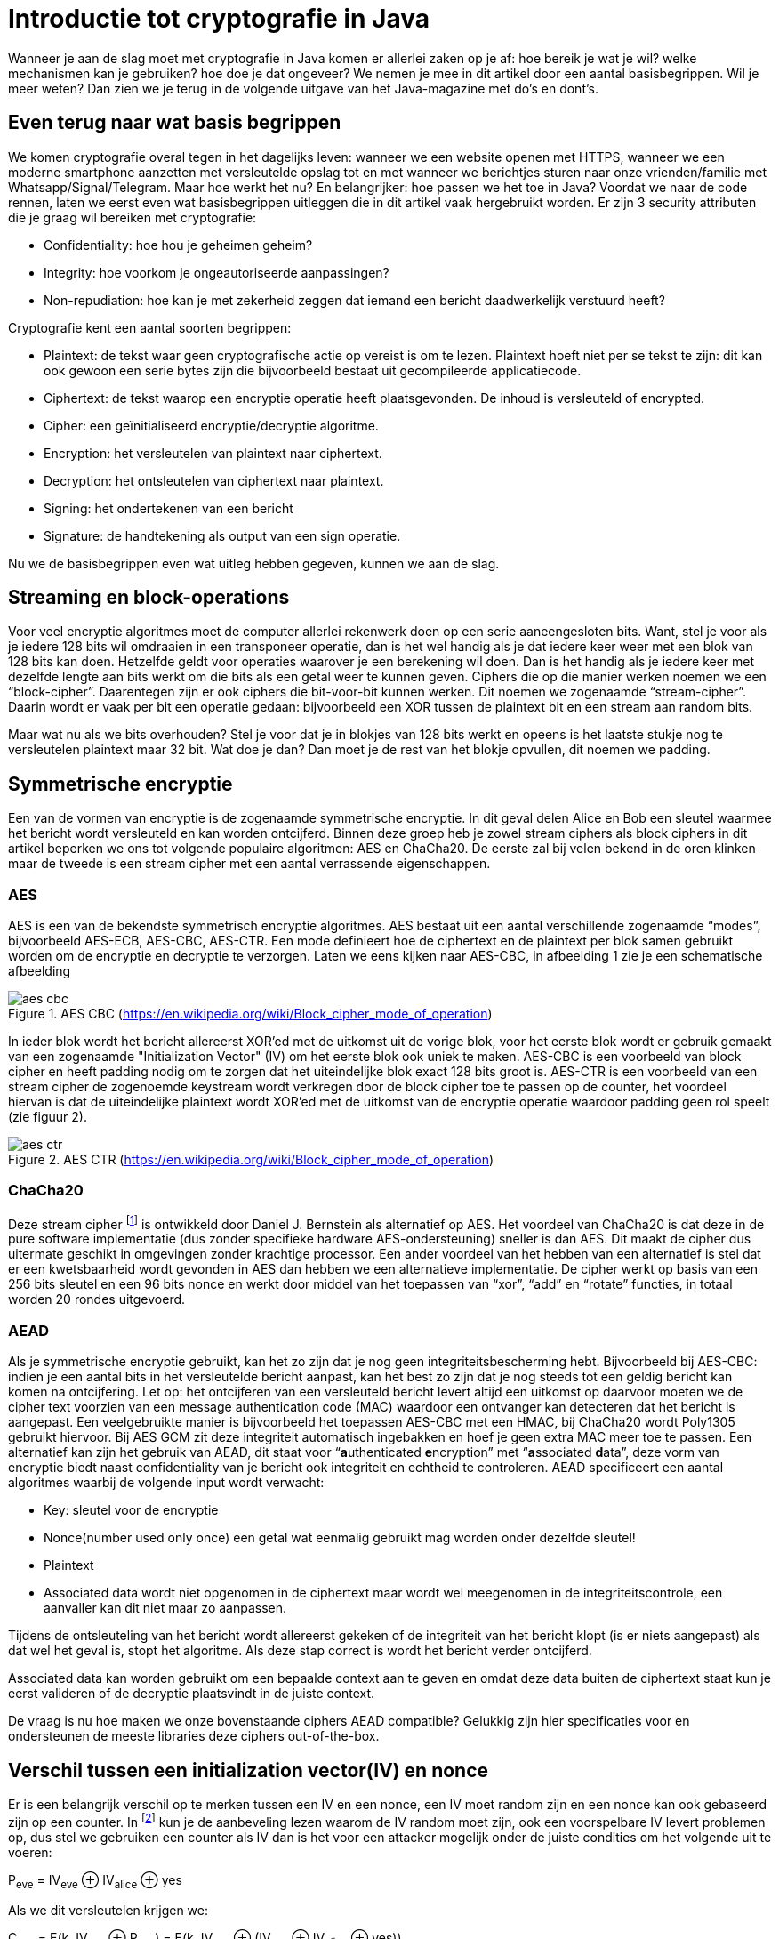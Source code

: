 # Introductie tot cryptografie in Java

Wanneer je aan de slag moet met cryptografie in Java komen er allerlei zaken op je af: hoe bereik je wat je wil?
welke mechanismen kan je gebruiken? hoe doe je dat ongeveer?
We nemen je mee in dit artikel door een aantal basisbegrippen. Wil je meer weten? Dan zien we je terug in de volgende
uitgave van het Java-magazine met do’s en dont’s.

## Even terug naar wat basis begrippen

We komen cryptografie overal tegen in het dagelijks leven: wanneer we een website openen met HTTPS, wanneer we een moderne
smartphone aanzetten met versleutelde opslag tot en met
wanneer we berichtjes sturen naar onze vrienden/familie met Whatsapp/Signal/Telegram. Maar hoe werkt het nu? En
belangrijker: hoe passen we het toe in Java? Voordat we naar de code rennen, laten we eerst even wat basisbegrippen
uitleggen die in dit artikel vaak hergebruikt worden. Er zijn 3 security attributen die je graag wil bereiken met cryptografie:

- Confidentiality: hoe hou je geheimen geheim?
- Integrity: hoe voorkom je ongeautoriseerde aanpassingen?
- Non-repudiation: hoe kan je met zekerheid zeggen dat iemand een bericht daadwerkelijk verstuurd heeft?

Cryptografie kent een aantal soorten begrippen:

- Plaintext: de tekst waar geen cryptografische actie op vereist is om te lezen. Plaintext hoeft niet per se tekst te zijn: dit kan ook gewoon een serie bytes zijn die bijvoorbeeld bestaat uit gecompileerde applicatiecode.
- Ciphertext: de tekst waarop een encryptie operatie heeft plaatsgevonden. De inhoud is versleuteld of encrypted.
- Cipher: een geïnitialiseerd encryptie/decryptie algoritme.
- Encryption: het versleutelen van plaintext naar ciphertext.
- Decryption: het ontsleutelen van ciphertext naar plaintext.
- Signing: het ondertekenen van een bericht
- Signature: de handtekening als output van een sign operatie.

Nu we de basisbegrippen even wat uitleg hebben gegeven, kunnen we aan de slag.

## Streaming en block-operations

Voor veel encryptie algoritmes moet de computer allerlei rekenwerk doen op een serie aaneengesloten bits. Want, stel je
voor als je iedere 128 bits wil omdraaien in een transponeer operatie, dan is het wel handig als je dat iedere keer weer
met een blok van 128 bits kan doen. Hetzelfde geldt voor operaties waarover je een berekening wil doen. Dan is het handig
als je iedere keer met dezelfde lengte aan bits werkt om die bits als een getal weer te kunnen geven. Ciphers die op die
manier werken noemen we een “block-cipher”.
Daarentegen zijn er ook ciphers die bit-voor-bit kunnen werken. Dit noemen we zogenaamde “stream-cipher”. Daarin wordt
er vaak per bit een operatie gedaan: bijvoorbeeld een XOR tussen de plaintext bit en een stream aan random bits.

Maar wat nu als we bits overhouden? Stel je voor dat je in blokjes van 128 bits werkt en opeens is het laatste stukje
nog te versleutelen plaintext maar 32 bit. Wat doe je dan? Dan moet je de rest van het blokje opvullen, dit noemen we padding.

## Symmetrische encryptie

Een van de vormen van encryptie is de zogenaamde symmetrische encryptie. In dit geval delen Alice en Bob een sleutel
waarmee het bericht wordt versleuteld en kan worden ontcijferd. Binnen deze groep heb je zowel stream ciphers als
block ciphers in dit artikel beperken we ons tot volgende populaire algoritmen: AES en ChaCha20. De eerste zal bij
velen bekend in de oren klinken maar de tweede is een stream cipher met een aantal verrassende eigenschappen.

### AES


AES is een van de bekendste symmetrisch encryptie algoritmes. AES bestaat uit een aantal verschillende zogenaamde
“modes”, bijvoorbeeld AES-ECB, AES-CBC, AES-CTR. Een mode definieert hoe de ciphertext en de plaintext per blok samen gebruikt
worden om de encryptie en decryptie te verzorgen. Laten we eens kijken naar AES-CBC, in afbeelding 1 zie je een schematische afbeelding

.AES CBC (https://en.wikipedia.org/wiki/Block_cipher_mode_of_operation)
image::images/aes_cbc.png[]

In ieder blok wordt het bericht allereerst XOR’ed met de uitkomst uit de vorige blok, voor het eerste blok wordt er
gebruik gemaakt van een zogenaamde "Initialization Vector" (IV) om het eerste blok ook uniek te maken. AES-CBC is een
voorbeeld van block cipher en heeft padding nodig om te zorgen dat het uiteindelijke blok exact 128 bits groot is.
AES-CTR is een voorbeeld van een stream cipher de zogenoemde keystream wordt verkregen door de block cipher toe te passen
op de counter, het voordeel hiervan is dat de uiteindelijke plaintext wordt XOR’ed met de uitkomst van de encryptie
operatie waardoor padding geen rol speelt (zie figuur 2).

.AES CTR (https://en.wikipedia.org/wiki/Block_cipher_mode_of_operation)
image::images/aes_ctr.png[]


### ChaCha20

Deze stream cipher footnote:[ https://tools.ietf.org/html/rfc7539#section-1.1] is ontwikkeld door Daniel J. Bernstein als alternatief op AES. Het voordeel van ChaCha20 is dat deze
in de pure software implementatie (dus zonder specifieke hardware AES-ondersteuning) sneller is dan AES. Dit maakt de
cipher dus uitermate geschikt in omgevingen zonder krachtige processor. Een ander voordeel van het hebben van een
alternatief is stel dat er een kwetsbaarheid wordt gevonden in AES dan hebben we een alternatieve implementatie. De
cipher werkt op basis van een 256 bits sleutel en een 96 bits nonce en werkt door middel van het toepassen van “xor”,
“add” en “rotate” functies, in totaal worden 20 rondes uitgevoerd.


### AEAD
Als je symmetrische encryptie gebruikt, kan het zo zijn dat je nog geen integriteitsbescherming hebt. Bijvoorbeeld bij AES-CBC:
indien je een aantal bits in het versleutelde bericht aanpast, kan het best zo zijn dat je nog steeds tot een geldig bericht kan komen na ontcijfering.
Let op: het ontcijferen van een versleuteld bericht levert altijd een uitkomst op daarvoor moeten we de cipher text voorzien van een message authentication
code (MAC) waardoor een ontvanger kan detecteren dat het bericht is aangepast. Een veelgebruikte manier is bijvoorbeeld
het toepassen AES-CBC met een HMAC, bij ChaCha20 wordt Poly1305 gebruikt hiervoor. Bij AES GCM zit deze integriteit automatisch ingebakken en hoef je
geen extra MAC meer toe te passen.
Een alternatief kan zijn het gebruik van AEAD, dit staat voor “**a**uthenticated **e**ncryption” met “**a**ssociated **d**ata”, deze vorm van encryptie biedt naast confidentiality
van je bericht ook integriteit en echtheid te controleren. AEAD specificeert een aantal algoritmes waarbij de volgende
input wordt verwacht:

- Key: sleutel voor de encryptie
- Nonce(number used only once) een getal wat eenmalig gebruikt mag worden onder dezelfde sleutel!
- Plaintext
- Associated data wordt niet opgenomen in de ciphertext maar wordt wel meegenomen in de integriteitscontrole, een aanvaller
kan dit niet maar zo aanpassen.

Tijdens de ontsleuteling van het bericht wordt allereerst gekeken of de integriteit van het bericht klopt
(is er niets aangepast) als dat wel het geval is, stopt het algoritme. Als deze stap correct is wordt het bericht
verder ontcijferd.

Associated data kan worden gebruikt om een bepaalde context aan te geven en omdat deze data buiten de ciphertext staat
kun je eerst valideren of de decryptie plaatsvindt in de juiste context.

De vraag is nu hoe maken we onze bovenstaande ciphers AEAD compatible? Gelukkig zijn hier specificaties voor en
ondersteunen de meeste libraries deze ciphers out-of-the-box.


## Verschil tussen een initialization vector(IV) en nonce

Er is een belangrijk verschil op te merken tussen een IV en een nonce, een IV moet random zijn en een nonce kan ook
gebaseerd zijn op een counter. In footnote:[CWE-329: http://cwe.mitre.org/data/definitions/329.html] kun je de
aanbeveling lezen waarom de IV random moet zijn, ook een voorspelbare IV levert
problemen op, dus stel we gebruiken
een counter als IV dan is het voor een attacker mogelijk onder de juiste condities om het volgende uit te voeren:

P~eve~ = IV~eve~ ⊕ IV~alice~ ⊕ yes

Als we dit versleutelen krijgen we:

C~eve~ = E(k, IV~eve~ ⊕ P~eve~) = E(k, IV~eve~ ⊕ (IV~eve~ ⊕ IV~alice~ ⊕ yes))

dit levert:

IV~eve~ ⊕ IV~eve~ kunnen we tegen elkaar wegstrepen dus:

C~eve~ = E(k, IV~alice~ ⊕ "yes")

Nu kan Eve dus kijken of C~eve~ gelijk is C~alice~ als dit zo is, weet Eve dat Alice de waarde "yes" heeft gebruikt.

Dit voorbeeld is te vinden in onze Github repository footnote:[https://github.com/nbaars/java-magazine-article/].
Een nonce in bv AES GCM kan gewoon een counter zijn, het is daarbij wel belangrijk om dit nummer **exact 1 keer** te
gebruiken anders is er een aanval mogelijk op de gebruikte sleutel. Het voert te ver om in dit artikel hieraan
aandacht te besteden, zie footnote:[https://tools.ietf.org/id/draft-irtf-cfrg-gcmsiv-08.html] voor meer informatie.


## Uitdaging

Het grote probleem van symmetrische encryptie is: op welke veilige manier kun je de sleutel delen als je niet direct met
elkaar kunt communiceren maar als er bijvoorbeeld via het internet gedeeld moet worden, hierin kan asymmetrische encryptie
een rol spelen.

## Asymmetrische encryptie

Bij deze vorm encryptie hebben Alice en Bob 2 sleutels, 1 publieke sleutel en een geheime privé sleutel ook wel een
'key pair' genoemd. De publieke sleutels
kunnen Alice en Bob met elkaar delen. Als Alice een bericht naar Bob wil sturen gebruikt Alice de publieke sleutel van
Bob en versleuteld hiermee het bericht. Vanaf dat moment is Bob de enige die het bericht kan ontcijferen omdat Bob
de privé sleutel heeft.

Hoe de sleutel uitwisseling in de praktijk op een veilige manier moet gebeuren is buiten de scope van dit artikel. Je
kunt je voorstellen als Alice de sleutel naar Bob wil sturen zou een Eve dit bericht kunnen onderscheppen en haar eigen
publieke sleutel aan Bob geven. Als Bob dan met Alice wil communiceren kan Eve dit bericht lezen omdat Eve de bijbehorende
geheime sleutel heeft.

### RSA / Elliptic Curve Cryptography(ECC)

RSA (**R**on Rivest, **A**di Shamir, and Len **A**dleman) is ontwikkeld in 1978 en gebruikt priemgetallen en vermenigvuldigingen mod N.
Het principe is gebaseerd op het feit dat het ontbinden van priemgetallen een moeilijk probleem is.

ECC maakt gebuikt van elliptische krommen over eindige velden en discrete logaritmes wat net zoals bij RSA een moeilijk
probleem is. Deze kromme zijn vastgesteld en worden gevalideerd footnote:[https://safecurves.cr.yp.to/]. Een van de
voordelen van ECC is dat de grootte van de sleutel kleiner is, maar wel sterker. Dit maakt ECC efficienter en beter
te gebruiken in het geval van beperkte rekenkracht.

### Praktijk

Met een asymmetrische encryptie kun je per keer slechts een beperkt aantal bits versleutelen bijvoorbeeld met RSA-2048 kan
het bericht uit 2048 bits bestaan. Bij ECC wordt de grootte bepaald door het veld van de curve. In de praktijk wordt
asymmetrische encryptie vaak gebruikt als een manier om een symmetrische sleutel uit te wisselen tussen twee partijen.
Een voorbeeld hiervan is Elliptic-curve Diffie–Hellman (ECDH), dit is een 'key agreement protocol' waarbij de symmetrische
sleutel over een onveilig medium toch uitgewisseld kan worden. Deze symmetrische sleutel wordt dan gebruikt om het
bericht vervolgens te versleutelen.


## Hashing

Stel je voor: je verstuurt een bericht via een onbetrouwbaar medium, hoe kan je dan een indicatie krijgen of deze niet is
aangetast door fouten onderweg? In andere woorden: hoe krijg je een indicatie of de integriteit van een bericht niet is
aangepast? Hiervoor wordt onder andere de hashing methode toegepast. In feite wordt er over een plaintext met een
hashfunctie een hash berekend: `H(Plaintext) = hash`. De plaintext kan oneindig lang zijn, terwijl de hash altijd een
vaste lengte heeft. Je voelt hem wel aankomen: als iedere plaintext in de wereld door de hash functie heen tot een hash komt
met een vaste lengte, dan heb je dus ergens wel 2 berichten die allebei dezelfde hash hebben. Dit noemen we een collision.
Om te voorkomen dat je collisions krijgt, moet je een hash-algoritme kiezen wat een zo hoog mogelijke collision resistance
heeft. De SHA (Secure Hash Algorithm) familie is een groep aan hashes die een steeds hogere collision resistance heeft. Op
dit moment kunnen we dan ook aanbevelen om SHA-2 (256 of hoger) of SHA-3 (256) te gebruiken.

## Ondertekenen van een bericht

Waar je met een hash vooral keek of de integriteit in orde was, ga je met een signature een stap verder: je valideert de
integriteit van een bericht en je controleert of het bericht ook op die manier is verstuurd door de afzender. Een signature
wordt namelijk gemaakt door een private key die alleen de verstuurder heeft. Je kan de signature dan weer valideren met
de public key. Signatures zijn operaties die je niet op grote blokken plaintext direct kan zetten. In plaats daarvan
wordt de hash van een bericht ondertekend. De ondertekening daarvan controleer je vervolgens door met de public key te
valideren dat de signature klopt. Hoe gaat dit in zijn werk? Bekijk de onderstaande code:

[source, java]
----
public static byte[] signRsaPssSha512(byte[] privateKey, byte[] msg) {
   PSSSigner signer = new PSSSigner(new RSAEngine(), new SHA512Digest(), new SHA512Digest(), new SHA512Digest().getDigestSize());

   try {
       RSAPrivateCrtKeyParameters key = (RSAPrivateCrtKeyParameters) PrivateKeyFactory.createKey(privateKey);
       signer.init(true, key); //true means: sign
       signer.update(msg, 0, msg.length);
       return signer.generateSignature();
   } catch (IOException | CryptoException e) {
       throw new IllegalStateException(e);
   }
}
----

De plaintext `msg` in de code, wordt hier ondertekend. Om dit te doen wordt er eerst een `PSSSigner` klasse in het leven `
geroepen die een hash functie meekrijgt om een hash over het bericht te berekenen. De andere kant

We hebben nu alle bouwblokken beschreven en in het volgende artikel zullen we een aantal constructies
uitlichten waar je op moet letten als je encryptie gaat gebruiken in productiecode.


